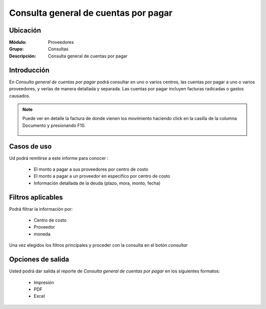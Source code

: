 =====================================
Consulta general de cuentas por pagar
=====================================

Ubicación
---------

:Módulo:
 Proveedores

:Grupo:
 Consultas

:Descripción:
  Consulta general de cuentas por pagar

Introducción
------------

En *Consulta general de cuentas por pagar* podrá consultar en uno o varios centros, las cuentas por pagar a uno o varios proveedores, y verlas de manera detallada y separada. Las cuentas por pagar incluyen facturas radicadas o gastos causados.


.. NOTE::

	Puede ver en detalle la factura de donde vienen los movimiento haciendo click en la casilla de la columna Documento y presionando F10.

 	.. figure:: images/generalpagar.png
 		:align: center

Casos de uso
------------

Ud podrá remitirse a este informe para conocer :

	- El monto a pagar a sus proveedores por centro de costo
	- El monto a pagar a un proveedor en específico por centro de costo
	- Información detallada de la deuda (plazo, mora, monto, fecha)
	


Filtros aplicables
------------------
Podrá filtrar la información por:

	- Centro de costo
	- Proveedor
	- moneda

Una vez elegidos los filtros principales y proceder con la consulta en el botón |btn_ok.bmp| *consultar* 

Opciones de salida
------------------
Usted podrá dar salida al reporte de *Consulta general de cuentas por pagar* en los siguientes formatos:

	- |printer_q.bmp| Impresión
	- |pdf_logo.gif| PDF
	- |excel.bmp| Excel




.. |pdf_logo.gif| image:: /_images/generales/pdf_logo.gif
.. |excel.bmp| image:: /_images/generales/excel.bmp
.. |codbar.png| image:: /_images/generales/codbar.png
.. |printer_q.bmp| image:: /_images/generales/printer_q.bmp
.. |calendaricon.gif| image:: /_images/generales/calendaricon.gif
.. |gear.bmp| image:: /_images/generales/gear.bmp
.. |openfolder.bmp| image:: /_images/generales/openfold.bmp
.. |library_listview.bmp| image:: /_images/generales/library_listview.png
.. |plus.bmp| image:: /_images/generales/plus.bmp
.. |wzedit.bmp| image:: /_images/generales/wzedit.bmp
.. |buscar.bmp| image:: /_images/generales/buscar.bmp
.. |delete.bmp| image:: /_images/generales/delete.bmp
.. |btn_ok.bmp| image:: /_images/generales/btn_ok.bmp
.. |refresh.bmp| image:: /_images/generales/refresh.bmp
.. |descartar.bmp| image:: /_images/generales/descartar.bmp
.. |save.bmp| image:: /_images/generales/save.bmp
.. |wznew.bmp| image:: /_images/generales/wznew.bmp
